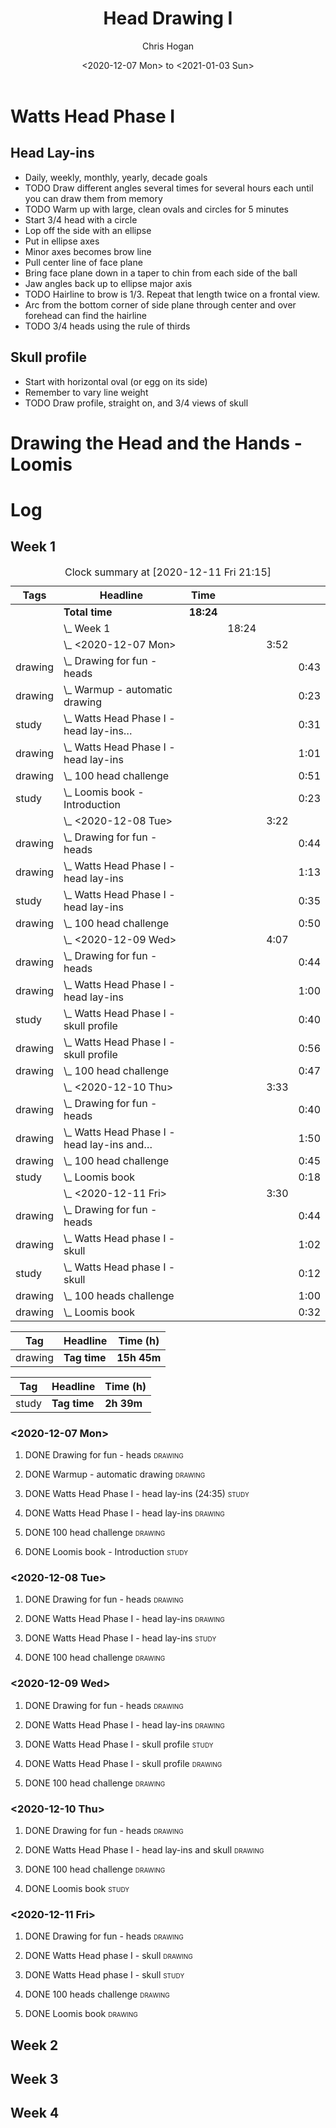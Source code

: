 #+TITLE: Head Drawing I
#+AUTHOR: Chris Hogan
#+DATE: <2020-12-07 Mon> to <2021-01-03 Sun>
#+STARTUP: nologdone

* Watts Head Phase I
** Head Lay-ins
   - Daily, weekly, monthly, yearly, decade goals
   - TODO Draw different angles several times for several hours each until you
     can draw them from memory
   - TODO Warm up with large, clean ovals and circles for 5 minutes
   - Start 3/4 head with a circle
   - Lop off the side with an ellipse
   - Put in ellipse axes
   - Minor axes becomes brow line
   - Pull center line of face plane
   - Bring face plane down in a taper to chin from each side of the ball
   - Jaw angles back up to ellipse major axis
   - TODO Hairline to brow is 1/3. Repeat that length twice on a frontal view.
   - Arc from the bottom corner of side plane through center and over forehead
     can find the hairline
   - TODO 3/4 heads using the rule of thirds
** Skull profile
   - Start with horizontal oval (or egg on its side)
   - Remember to vary line weight
   - TODO Draw profile, straight on, and 3/4 views of skull
* Drawing the Head and the Hands - Loomis

* Log
** Week 1
#+BEGIN: clocktable :scope subtree :maxlevel 5 :tags t
#+CAPTION: Clock summary at [2020-12-11 Fri 21:15]
| Tags    | Headline                                         | Time    |       |      |      |
|---------+--------------------------------------------------+---------+-------+------+------|
|         | *Total time*                                     | *18:24* |       |      |      |
|---------+--------------------------------------------------+---------+-------+------+------|
|         | \_  Week 1                                       |         | 18:24 |      |      |
|         | \_    <2020-12-07 Mon>                           |         |       | 3:52 |      |
| drawing | \_      Drawing for fun - heads                  |         |       |      | 0:43 |
| drawing | \_      Warmup - automatic drawing               |         |       |      | 0:23 |
| study   | \_      Watts Head Phase I - head lay-ins...     |         |       |      | 0:31 |
| drawing | \_      Watts Head Phase I - head lay-ins        |         |       |      | 1:01 |
| drawing | \_      100 head challenge                       |         |       |      | 0:51 |
| study   | \_      Loomis book - Introduction               |         |       |      | 0:23 |
|         | \_    <2020-12-08 Tue>                           |         |       | 3:22 |      |
| drawing | \_      Drawing for fun - heads                  |         |       |      | 0:44 |
| drawing | \_      Watts Head Phase I - head lay-ins        |         |       |      | 1:13 |
| study   | \_      Watts Head Phase I - head lay-ins        |         |       |      | 0:35 |
| drawing | \_      100 head challenge                       |         |       |      | 0:50 |
|         | \_    <2020-12-09 Wed>                           |         |       | 4:07 |      |
| drawing | \_      Drawing for fun - heads                  |         |       |      | 0:44 |
| drawing | \_      Watts Head Phase I - head lay-ins        |         |       |      | 1:00 |
| study   | \_      Watts Head Phase I - skull profile       |         |       |      | 0:40 |
| drawing | \_      Watts Head Phase I - skull profile       |         |       |      | 0:56 |
| drawing | \_      100 head challenge                       |         |       |      | 0:47 |
|         | \_    <2020-12-10 Thu>                           |         |       | 3:33 |      |
| drawing | \_      Drawing for fun - heads                  |         |       |      | 0:40 |
| drawing | \_      Watts Head Phase I - head lay-ins and... |         |       |      | 1:50 |
| drawing | \_      100 head challenge                       |         |       |      | 0:45 |
| study   | \_      Loomis book                              |         |       |      | 0:18 |
|         | \_    <2020-12-11 Fri>                           |         |       | 3:30 |      |
| drawing | \_      Drawing for fun - heads                  |         |       |      | 0:44 |
| drawing | \_      Watts Head phase I - skull               |         |       |      | 1:02 |
| study   | \_      Watts Head phase I - skull               |         |       |      | 0:12 |
| drawing | \_      100 heads challenge                      |         |       |      | 1:00 |
| drawing | \_      Loomis book                              |         |       |      | 0:32 |
#+END:

#+BEGIN: clocktable-by-tag :scope subtree :maxlevel 6 :match "drawing" :tags t
| Tag     | Headline   | Time (h)  |
|---------+------------+-----------|
| drawing | *Tag time* | *15h 45m* |

#+END:
#+BEGIN: clocktable-by-tag :scope subtree :maxlevel 6 :match "study" :tags t
| Tag   | Headline   | Time (h) |
|-------+------------+----------|
| study | *Tag time* | *2h 39m* |

#+END:

*** <2020-12-07 Mon>
**** DONE Drawing for fun - heads                                   :drawing:
     :LOGBOOK:
     CLOCK: [2020-12-07 Mon 06:59]--[2020-12-07 Mon 07:42] =>  0:43
     :END:
**** DONE Warmup - automatic drawing                                :drawing:
     :LOGBOOK:
     CLOCK: [2020-12-07 Mon 18:00]--[2020-12-07 Mon 18:23] =>  0:23
     :END:
**** DONE Watts Head Phase I - head lay-ins (24:35)                   :study:
     :LOGBOOK:
     CLOCK: [2020-12-07 Mon 19:54]--[2020-12-07 Mon 20:02] =>  0:08
     CLOCK: [2020-12-07 Mon 18:27]--[2020-12-07 Mon 18:50] =>  0:23
     :END:
**** DONE Watts Head Phase I - head lay-ins                         :drawing:
     :LOGBOOK:
     CLOCK: [2020-12-07 Mon 18:50]--[2020-12-07 Mon 19:51] =>  1:01
     :END:
**** DONE 100 head challenge                                        :drawing:
     :LOGBOOK:
     CLOCK: [2020-12-07 Mon 20:05]--[2020-12-07 Mon 20:56] =>  0:51
     :END:
**** DONE Loomis book - Introduction                                  :study:
     :LOGBOOK:
     CLOCK: [2020-12-07 Mon 21:05]--[2020-12-07 Mon 21:28] =>  0:23
     :END:
*** <2020-12-08 Tue>
**** DONE Drawing for fun - heads                                   :drawing:
     :LOGBOOK:
     CLOCK: [2020-12-08 Tue 06:58]--[2020-12-08 Tue 07:42] =>  0:44
     :END:
**** DONE Watts Head Phase I - head lay-ins                         :drawing:
     :LOGBOOK:
     CLOCK: [2020-12-08 Tue 20:02]--[2020-12-08 Tue 20:22] =>  0:18
     CLOCK: [2020-12-08 Tue 19:06]--[2020-12-08 Tue 19:37] =>  0:31
     CLOCK: [2020-12-08 Tue 18:33]--[2020-12-08 Tue 18:55] =>  0:22
     :END:
**** DONE Watts Head Phase I - head lay-ins                           :study:
     :LOGBOOK:
     CLOCK: [2020-12-08 Tue 19:38]--[2020-12-08 Tue 20:02] =>  0:24
     CLOCK: [2020-12-08 Tue 18:55]--[2020-12-08 Tue 19:06] =>  0:11
     :END:
**** DONE 100 head challenge                                        :drawing:
     :LOGBOOK:
     CLOCK: [2020-12-08 Tue 20:22]--[2020-12-08 Tue 21:12] =>  0:50
     :END:
*** <2020-12-09 Wed>
**** DONE Drawing for fun - heads                                   :drawing:
     :LOGBOOK:
     CLOCK: [2020-12-09 Wed 06:57]--[2020-12-09 Wed 07:41] =>  0:44
     :END:
**** DONE Watts Head Phase I - head lay-ins                         :drawing:
     :LOGBOOK:
     CLOCK: [2020-12-09 Wed 17:57]--[2020-12-09 Wed 18:57] =>  1:00
     :END:
**** DONE Watts Head Phase I - skull profile                          :study:
     :LOGBOOK:
     CLOCK: [2020-12-09 Wed 19:00]--[2020-12-09 Wed 19:40] =>  0:40
     :END:
**** DONE Watts Head Phase I - skull profile                        :drawing:
     :LOGBOOK:
     CLOCK: [2020-12-09 Wed 19:41]--[2020-12-09 Wed 20:37] =>  0:56
     :END:
**** DONE 100 head challenge                                        :drawing:
     :LOGBOOK:
     CLOCK: [2020-12-09 Wed 20:37]--[2020-12-09 Wed 21:24] =>  0:47
     :END:
*** <2020-12-10 Thu>
**** DONE Drawing for fun - heads                                   :drawing:
     :LOGBOOK:
     CLOCK: [2020-12-10 Thu 07:02]--[2020-12-10 Thu 07:42] =>  0:40
     :END:
**** DONE Watts Head Phase I - head lay-ins and skull               :drawing:
     :LOGBOOK:
     CLOCK: [2020-12-10 Thu 19:04]--[2020-12-10 Thu 20:04] =>  1:00
     CLOCK: [2020-12-10 Thu 17:08]--[2020-12-10 Thu 17:58] =>  0:50
     :END:
**** DONE 100 head challenge                                        :drawing:
     :LOGBOOK:
     CLOCK: [2020-12-10 Thu 20:04]--[2020-12-10 Thu 20:49] =>  0:45
     :END:
**** DONE Loomis book                                                 :study:
     :LOGBOOK:
     CLOCK: [2020-12-10 Thu 20:50]--[2020-12-10 Thu 21:08] =>  0:18
     :END:
*** <2020-12-11 Fri>
**** DONE Drawing for fun - heads                                   :drawing:
     :LOGBOOK:
     CLOCK: [2020-12-11 Fri 06:58]--[2020-12-11 Fri 07:42] =>  0:44
     :END:
**** DONE Watts Head phase I - skull                                :drawing:
     :LOGBOOK:
     CLOCK: [2020-12-11 Fri 18:24]--[2020-12-11 Fri 19:26] =>  1:02
     :END:
**** DONE Watts Head phase I - skull                                  :study:
     :LOGBOOK:
     CLOCK: [2020-12-11 Fri 18:12]--[2020-12-11 Fri 18:24] =>  0:12
     :END:
**** DONE 100 heads challenge                                       :drawing:
     :LOGBOOK:
     CLOCK: [2020-12-11 Fri 19:42]--[2020-12-11 Fri 20:42] =>  1:00
     :END:
**** DONE Loomis book                                               :drawing:
     :LOGBOOK:
     CLOCK: [2020-12-11 Fri 20:42]--[2020-12-11 Fri 21:14] =>  0:32
     :END:
** Week 2
** Week 3
** Week 4
